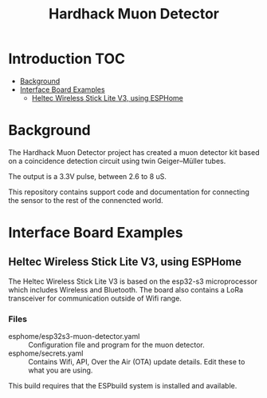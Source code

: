 #+TITLE: Hardhack Muon Detector

* Introduction :TOC:
- [[#background][Background]]
- [[#interface-board-examples][Interface Board Examples]]
  - [[#heltec-wireless-stick-lite-v3-using-esphome][Heltec Wireless Stick Lite V3, using ESPHome]]

* Background

The Hardhack Muon Detector project has created a muon detector kit based on a
coincidence detection circuit using twin Geiger–Müller tubes.

The output is a 3.3V pulse, between 2.6 to 8 uS.

This repository contains support code and documentation for connecting the sensor to the rest
of the connencted world.

* Interface Board Examples

** Heltec Wireless Stick Lite V3, using ESPHome

The Heltec Wireless Stick Lite V3 is based on the esp32-s3 microprocessor which
includes Wireless and Bluetooth. The board also contains a LoRa transceiver for
communication outside of Wifi range.

*** Files
- esphome/esp32s3-muon-detector.yaml :: Configuration file and program for the muon detector. 
- esphome/secrets.yaml :: Contains Wifi, API,  Over the Air (OTA) update details. Edit these
  to what you are using.

This build requires that the ESPbuild system is installed and available.

